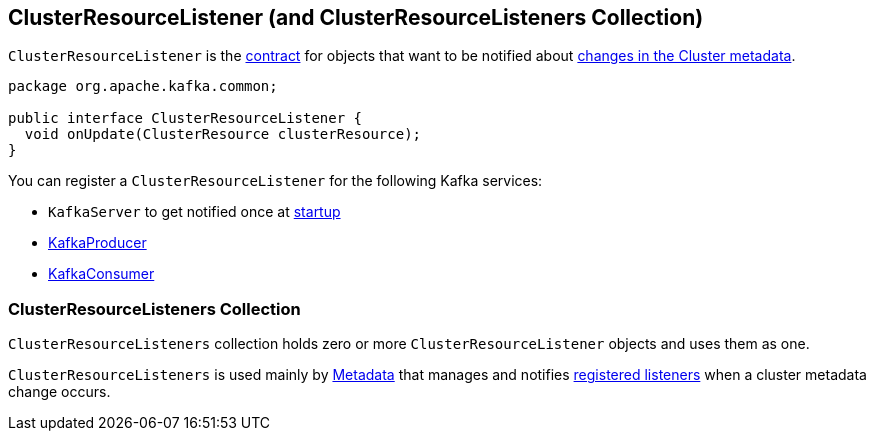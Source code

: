 == [[ClusterResourceListener]] ClusterResourceListener (and ClusterResourceListeners Collection)

`ClusterResourceListener` is the <<contract, contract>> for objects that want to be notified about <<onUpdate, changes in the Cluster metadata>>.

[[contract]]
[[onUpdate]]
[source, java]
----
package org.apache.kafka.common;

public interface ClusterResourceListener {
  void onUpdate(ClusterResource clusterResource);
}
----

[[registering-listeners]]
You can register a `ClusterResourceListener` for the following Kafka services:

* `KafkaServer` to get notified once at link:notifyClusterListeners#notifyClusterListeners[startup]
* link:kafka-KafkaProducer.adoc#configureClusterResourceListeners[KafkaProducer]
* link:kafka-KafkaConsumer.adoc#configureClusterResourceListeners[KafkaConsumer]

=== [[ClusterResourceListeners]] ClusterResourceListeners Collection

`ClusterResourceListeners` collection holds zero or more `ClusterResourceListener` objects and uses them as one.

`ClusterResourceListeners` is used mainly by link:kafka-Metadata.adoc#clusterResourceListeners[Metadata] that manages and notifies <<registering-listeners, registered listeners>> when a cluster metadata change occurs.
